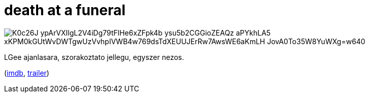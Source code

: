 = death at a funeral

:slug: death-at-a-funeral
:category: film
:tags: hu
:date: 2009-04-14T00:04:00Z

image::https://lh3.googleusercontent.com/K0c26J-ypArVXIlgL2V4iDg79tFlHe6xZFpk4b-ysu5b2CGGioZEAQz_aPYkhLA5_xKPM0kGUtWvDWTgwUzVvhpIVWB4w769dsTdXEUUJErRw7AwsWE6aKmLH_JovA0To35W8YuWXg=w640[align="center"]

LGee ajanlasara, szorakoztato jellegu, egyszer nezos.

(http://www.imdb.com/title/tt0795368/[imdb], http://www.youtube.com/watch?v=neCY4hh1wJg[trailer])
